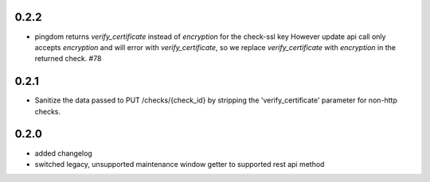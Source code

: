 0.2.2
=====
* pingdom returns `verify_certificate` instead of `encryption` for the check-ssl key
  However update api call only accepts `encryption` and will error with `verify_certificate`,
  so we replace `verify_certificate` with `encryption` in the returned check. #78

0.2.1
=====
* Sanitize the data passed to PUT /checks/{check_id} by stripping the
  'verify_certificate' parameter for non-http checks.

0.2.0
=====
* added changelog
* switched legacy, unsupported maintenance window getter to supported rest
  api method
